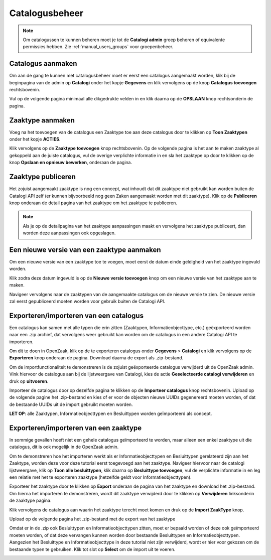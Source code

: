 .. _manual_catalogi_index:

===============
Catalogusbeheer
===============

.. note:: Om catalogussen te kunnen beheren moet je tot de **Catalogi admin**
   groep behoren of equivalente permissies hebben. Zie
   :ref:`manual_users_groups` voor groepenbeheer.

Catalogus aanmaken
==================

Om aan de gang te kunnen met catalogusbeheer moet er eerst een catalogus aangemaakt worden,
klik bij de beginpagina van de admin op **Catalogi** onder het kopje **Gegevens**
en klik vervolgens op de knop **Catalogus toevoegen** rechtsbovenin.

.. image:: ../assets/create_catalogus.png
    :width: 100%
    :alt: Catalogus toevoegen

Vul op de volgende pagina minimaal alle dikgedrukte velden in en klik daarna op
de **OPSLAAN** knop rechtsonderin de pagina.

Zaaktype aanmaken
=================

Voeg na het toevoegen van de catalogus een Zaaktype toe aan deze catalogus
door te klikken op **Toon Zaaktypen** onder het kopje **ACTIES**.

.. image:: ../assets/toon_zaaktypen.png
    :width: 100%
    :alt: Toon alle zaaktypen

Klik vervolgens op de **Zaaktype toevoegen** knop rechtsbovenin.
Op de volgende pagina is het aan te maken zaaktype al gekoppeld aan de juiste catalogus,
vul de overige verplichte informatie in en sla het zaaktype op door te klikken op de knop
**Opslaan en opnieuw bewerken**, onderaan de pagina.

.. image:: ../assets/zaaktype_opslaan.png
    :width: 100%
    :alt: Zaaktype publiceren

Zaaktype publiceren
===================

Het zojuist aangemaakt zaaktype is nog een concept, wat inhoudt dat dit zaaktype
niet gebruikt kan worden buiten de Catalogi API zelf (er kunnen bijvoorbeeld nog
geen Zaken aangemaakt worden met dit zaaktype). Klik op de **Publiceren** knop
onderaan de detail pagina van het zaaktype om het zaaktype te publiceren.

.. image:: ../assets/zaaktype_publiceren.png
    :width: 100%
    :alt: Zaaktype opslaan en opnieuw bewerken

.. note::
    Als je op de detailpagina van het zaaktype aanpassingen maakt en vervolgens
    het zaaktype publiceert, dan worden deze aanpassingen ook opgeslagen.

Een nieuwe versie van een zaaktype aanmaken
===========================================

Om een nieuwe versie van een zaaktype toe te voegen, moet eerst de datum einde
geldigheid van het zaaktype ingevuld worden.

.. image:: ../assets/set_eind_geldigheid.png
    :width: 100%
    :alt: Zet datum einde geldigheid van zaaktypen

Klik zodra deze datum ingevuld is op de **Nieuwe versie toevoegen**
knop om een nieuwe versie van het zaaktype aan te maken.

.. image:: ../assets/nieuwe_versie.png
    :width: 100%
    :alt: Nieuwe versie van zaaktype toevoegen

Navigeer vervolgens naar de zaaktypen van de aangemaakte catalogus om de
nieuwe versie te zien. De nieuwe versie zal eerst gepubliceerd moeten worden voor gebruik
buiten de Catalogi API.

.. image:: ../assets/all_zaaktypen.png
    :width: 100%
    :alt: Lijst met alle zaaktypen van catalogus

Exporteren/importeren van een catalogus
=======================================

Een catalogus kan samen met alle typen die erin zitten (Zaaktypen, Informatieobjecttype, etc.)
geëxporteerd worden naar een .zip archief, dat vervolgens weer gebruikt kan worden om
de catalogus in een andere Catalogi API te importeren.

Om dit te doen in OpenZaak, klik op de te exporteren catalogus onder **Gegevens** > **Catalogi**
en klik vervolgens op de **Exporteren** knop onderaan de pagina. Download daarna de export als .zip-bestand.

.. image:: ../assets/catalogus_export.png
    :width: 100%
    :alt: Exporteren van een catalogus

Om de importfunctionaliteit te demonstreren is de zojuist geëxporteerde
catalogus verwijderd uit de OpenZaak admin. Vink hiervoor de catalogus aan bij
de lijstweergave van Catalogi, kies de actie **Geselecteerde catalogi verwijderen** en druk op **uitvoeren**.

.. image:: ../assets/delete_catalogus.png
    :width: 100%
    :alt: Verwijderen van een catalogus

Importeer de catalogus door op dezelfde pagina te klikken op de **Importeer catalogus**
knop rechtsbovenin. Upload op de volgende pagine het .zip-bestand en kies
of er voor de objecten nieuwe UUIDs gegenereerd moeten worden, of dat de bestaande
UUIDs uit de import gebruikt moeten worden.

.. image:: ../assets/import_catalogus.png
    :width: 100%
    :alt: Importeren van een catalogus

**LET OP**: alle Zaaktypen, Informatieobjecttypen en Besluittypen worden geïmporteerd
als concept.

Exporteren/importeren van een zaaktype
======================================

In sommige gevallen hoeft niet een gehele catalogus geïmporteerd te worden,
maar alleen een enkel zaaktype uit die catalogus, dit is ook mogelijk in de OpenZaak admin.

Om te demonstreren hoe het importeren werkt als er Informatieobjecttypen en Besluittypen
gerelateerd zijn aan het Zaaktype, worden deze voor deze tutorial eerst toegevoegd aan het zaaktype.
Navigeer hiervoor naar de catalogi lijstweergave, klik op **Toon alle besluittypen**,
klik daarna op **Besluittype toevoegen**, vul de verplichte informatie in en
leg een relatie met het te exporteren zaaktype (hetzelfde geldt voor Informatieobjecttypen).

Exporteer het zaaktype door te klikken op **Export** onderaan de pagina van het zaaktype
en download het .zip-bestand. Om hierna het importeren te demonstreren, wordt dit zaaktype verwijderd door te klikken op
**Verwijderen** linksonderin de zaaktype pagina.

.. image:: ../assets/export_zaaktype.png
    :width: 100%
    :alt: Exporteren van een zaaktype

Klik vervolgens de catalogus aan waarin het zaaktype terecht moet komen en druk
op de **Import ZaakType** knop.

.. image:: ../assets/import_zaaktype.png
    :width: 100%
    :alt: Importeren van een zaaktype

Upload op de volgende pagina het .zip-bestand met de export van het zaaktype

.. image:: ../assets/import_zaaktype_file.png
    :width: 100%
    :alt: Zaaktype export uploaden

Omdat er in de .zip ook Besluittypen en Informatieobjecttypen zitten, moet er bepaald
worden of deze ook geïmporteerd moeten worden, of dat deze vervangen kunnen worden door
bestaande Besluittypen en Informatieobjecttypen. Aangezien het Besluittype en Informatieobjecttype
in deze tutorial niet zijn verwijderd, wordt er hier voor gekozen om de bestaande typen
te gebruiken. Klik tot slot op **Select** om de import uit te voeren.

.. image:: ../assets/import_zaaktype_file.png
    :width: 100%
    :alt: Zaaktype export uploaden
